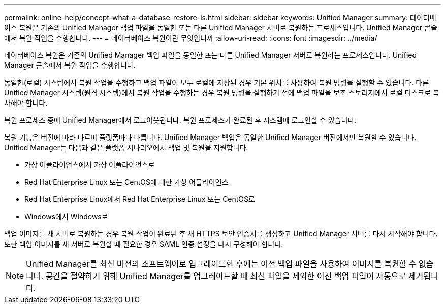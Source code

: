 ---
permalink: online-help/concept-what-a-database-restore-is.html 
sidebar: sidebar 
keywords: Unified Manager 
summary: 데이터베이스 복원은 기존의 Unified Manager 백업 파일을 동일한 또는 다른 Unified Manager 서버로 복원하는 프로세스입니다. Unified Manager 콘솔에서 복원 작업을 수행합니다. 
---
= 데이터베이스 복원이란 무엇입니까
:allow-uri-read: 
:icons: font
:imagesdir: ../media/


[role="lead"]
데이터베이스 복원은 기존의 Unified Manager 백업 파일을 동일한 또는 다른 Unified Manager 서버로 복원하는 프로세스입니다. Unified Manager 콘솔에서 복원 작업을 수행합니다.

동일한(로컬) 시스템에서 복원 작업을 수행하고 백업 파일이 모두 로컬에 저장된 경우 기본 위치를 사용하여 복원 명령을 실행할 수 있습니다. 다른 Unified Manager 시스템(원격 시스템)에서 복원 작업을 수행하는 경우 복원 명령을 실행하기 전에 백업 파일을 보조 스토리지에서 로컬 디스크로 복사해야 합니다.

복원 프로세스 중에 Unified Manager에서 로그아웃됩니다. 복원 프로세스가 완료된 후 시스템에 로그인할 수 있습니다.

복원 기능은 버전에 따라 다르며 플랫폼마다 다릅니다. Unified Manager 백업은 동일한 Unified Manager 버전에서만 복원할 수 있습니다. Unified Manager는 다음과 같은 플랫폼 시나리오에서 백업 및 복원을 지원합니다.

* 가상 어플라이언스에서 가상 어플라이언스로
* Red Hat Enterprise Linux 또는 CentOS에 대한 가상 어플라이언스
* Red Hat Enterprise Linux에서 Red Hat Enterprise Linux 또는 CentOS로
* Windows에서 Windows로


백업 이미지를 새 서버로 복원하는 경우 복원 작업이 완료된 후 새 HTTPS 보안 인증서를 생성하고 Unified Manager 서버를 다시 시작해야 합니다. 또한 백업 이미지를 새 서버로 복원할 때 필요한 경우 SAML 인증 설정을 다시 구성해야 합니다.

[NOTE]
====
Unified Manager를 최신 버전의 소프트웨어로 업그레이드한 후에는 이전 백업 파일을 사용하여 이미지를 복원할 수 없습니다. 공간을 절약하기 위해 Unified Manager를 업그레이드할 때 최신 파일을 제외한 이전 백업 파일이 자동으로 제거됩니다.

====